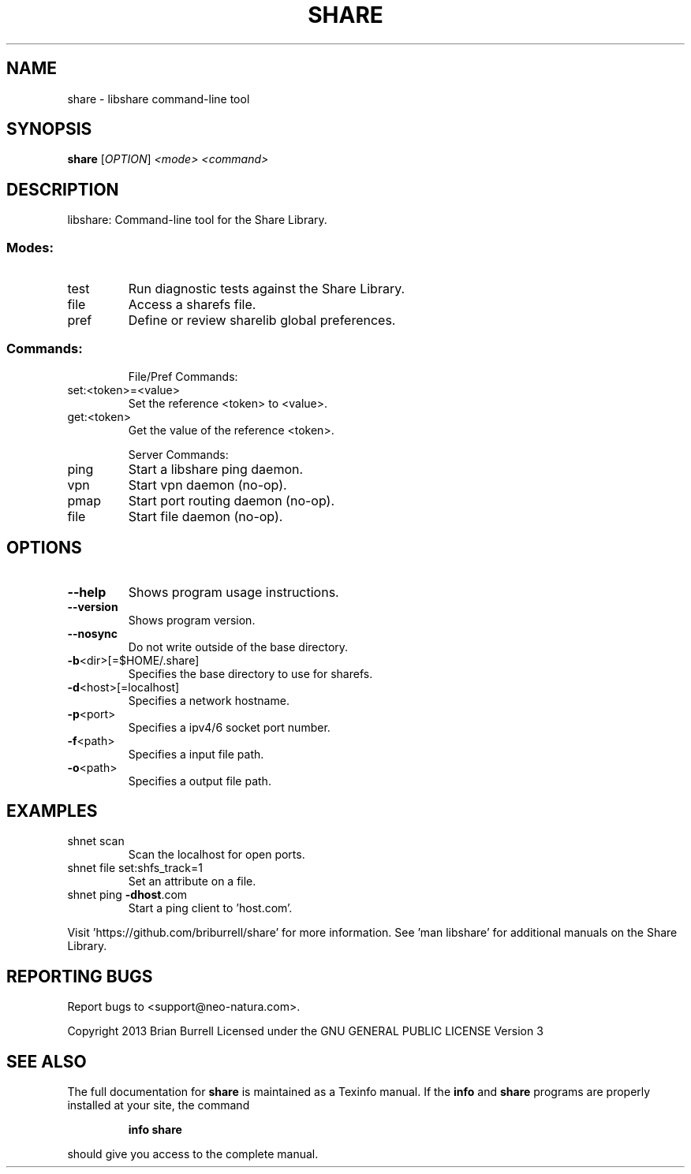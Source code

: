 .\" DO NOT MODIFY THIS FILE!  It was generated by help2man 1.36.
.TH SHARE "1" "November 2014" "share version 2.15" "User Commands"
.SH NAME
share \- libshare command-line tool
.SH SYNOPSIS
.B share
[\fIOPTION\fR] \fI<mode> <command>\fR
.SH DESCRIPTION
libshare: Command\-line tool for the Share Library.
.SS "Modes:"
.TP
test
Run diagnostic tests against the Share Library.
.TP
file
Access a sharefs file.
.TP
pref
Define or review sharelib global preferences.
.SS "Commands:"
.IP
File/Pref Commands:
.TP
set:<token>=<value>
Set the reference <token> to <value>.
.TP
get:<token>
Get the value of the reference <token>.
.IP
Server Commands:
.TP
ping
Start a libshare ping daemon.
.TP
vpn
Start vpn daemon (no\-op).
.TP
pmap
Start port routing daemon (no\-op).
.TP
file
Start file daemon (no\-op).
.SH OPTIONS
.TP
\fB\-\-help\fR
Shows program usage instructions.
.TP
\fB\-\-version\fR
Shows program version.
.TP
\fB\-\-nosync\fR
Do not write outside of the base directory.
.TP
\fB\-b\fR<dir>[=$HOME/.share]
Specifies the base directory to use for sharefs.
.TP
\fB\-d\fR<host>[=localhost]
Specifies a network hostname.
.TP
\fB\-p\fR<port>
Specifies a ipv4/6 socket port number.
.TP
\fB\-f\fR<path>
Specifies a input file path.
.TP
\fB\-o\fR<path>
Specifies a output file path.
.SH EXAMPLES
.TP
shnet scan
Scan the localhost for open ports.
.TP
shnet file set:shfs_track=1
Set an attribute on a file.
.TP
shnet ping \fB\-dhost\fR.com
Start a ping client to 'host.com'.
.PP
Visit 'https://github.com/briburrell/share' for more information.
See 'man libshare' for additional manuals on the Share Library.
.SH "REPORTING BUGS"
Report bugs to <support@neo\-natura.com>.
.PP
Copyright 2013 Brian Burrell
Licensed under the GNU GENERAL PUBLIC LICENSE Version 3
.SH "SEE ALSO"
The full documentation for
.B share
is maintained as a Texinfo manual.  If the
.B info
and
.B share
programs are properly installed at your site, the command
.IP
.B info share
.PP
should give you access to the complete manual.
